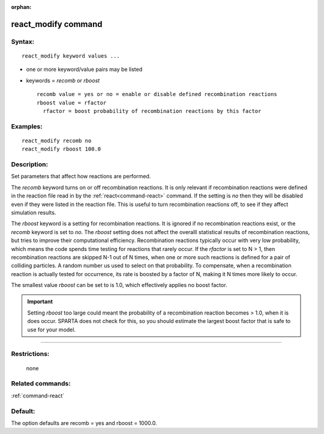 :orphan:

.. index:: react_modify



.. _command-react-modify:

####################
react_modify command
####################


*******
Syntax:
*******

::

   react_modify keyword values ...  

-  one or more keyword/value pairs may be listed
-  keywords = *recomb* or *rboost*

   ::

        recomb value = yes or no = enable or disable defined recombination reactions
        rboost value = rfactor
          rfactor = boost probability of recombination reactions by this factor 

*********
Examples:
*********

::

   react_modify recomb no
   react_modify rboost 100.0 

************
Description:
************

Set parameters that affect how reactions are performed.

The *recomb* keyword turns on or off recombination reactions. It is only
relevant if recombination reactions were defined in the reaction file
read in by the :ref:`react<command-react>` command. If the setting is *no*
then they will be disabled even if they were listed in the reaction
file. This is useful to turn recombination reactions off, to see if they
affect simulation results.

The *rboost* keyword is a setting for recombination reactions. It is
ignored if no recombination reactions exist, or the *recomb* keyword is
set to *no*. The *rboost* setting does not affect the overalll
statistical results of recombination reactions, but tries to improve
their computational efficiency. Recombination reactions typically occur
with very low probability, which means the code spends time testing for
reactions that rarely occur. If the *rfactor* is set to N > 1, then
recombination reactions are skipped N-1 out of N times, when one or more
such reactions is defined for a pair of colliding particles. A random
number us used to select on that probability. To compensate, when a
recombination reaction is actually tested for occurrence, its rate is
boosted by a factor of N, making it N times more likely to occur.

The smallest value *rboost* can be set to is 1.0, which effectively
applies no boost factor.

.. important:: Setting *rboost* too large could meant the probability of a recombination reaction becomes > 1.0, when it is does occur. SPARTA does not check for this, so you should estimate the largest boost factor that is safe to use for your model.

--------------

*************
Restrictions:
*************
 none

*****************
Related commands:
*****************

:ref:`command-react`

********
Default:
********


The option defaults are recomb = yes and rboost = 1000.0.
